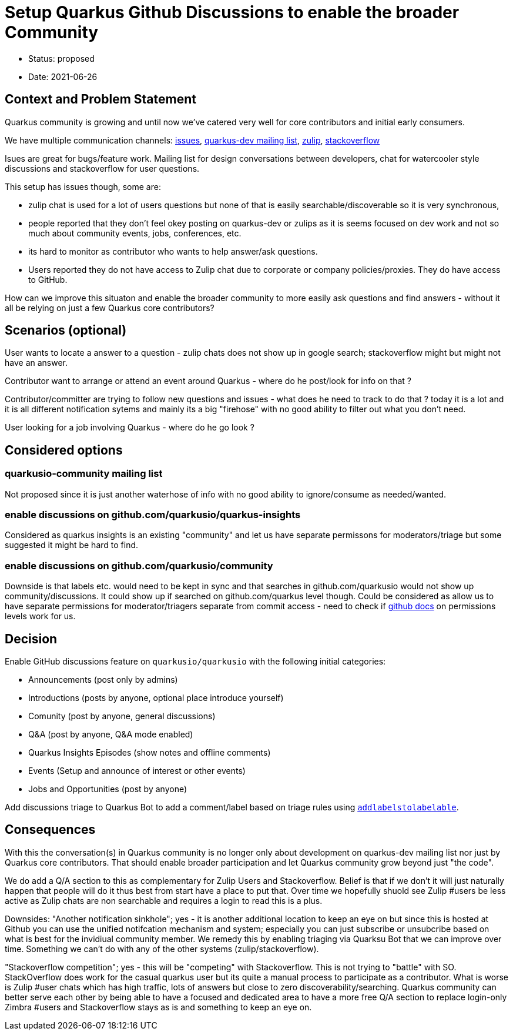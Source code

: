 = Setup Quarkus Github Discussions to enable the broader Community

* Status: proposed
* Date: 2021-06-26

== Context and Problem Statement

Quarkus community is growing and until now we've catered very well for core contributors and initial early consumers. 

We have multiple communication channels: https://github.com/quarkusio/quarkus[issues], https://groups.google.com/g/quarkus-dev?pli=1[quarkus-dev mailing list], https://quarkusio.zulipchat.com[zulip], https://stackoverflow.com/questions/tagged/quarkus[stackoverflow]

Isues are great for bugs/feature work. Mailing list for design conversations between developers, chat for watercooler style discussions and stackoverflow for user questions.

This setup has issues though, some are:

- zulip chat is used for a lot of users questions but none of that is easily searchable/discoverable so it is very synchronous,
- people reported that they don't feel okey posting on quarkus-dev or zulips as it is seems focused on dev work and not so much about community events, jobs, conferences, etc.
- its hard to monitor as contributor who wants to help answer/ask questions.
- Users reported they do not have access to Zulip chat due to corporate or company policies/proxies. They do have access to GitHub.

How can we improve this situaton and enable the broader community to more easily ask questions and find answers - without it all be relying on just a few Quarkus core contributors?

== Scenarios (optional)

User wants to locate a answer to a question - zulip chats does not show up in google search; stackoverflow might but might not have an answer.

Contributor want to arrange or attend an event around Quarkus - where do he post/look for info on that ?

Contributor/committer are trying to follow new questions and issues - what does he need to track to do that ? today it is a lot and it is all different notification sytems and mainly its a big "firehose" with no good ability to filter out what you don't need. 

User looking for a job involving Quarkus - where do he go look ?


////
 as well as a lot of social platform presence https://twitter.com/quarkusio/[twitter], https://www.facebook.com/quarkusio/[facebook], https://www.linkedin.com/groups/13789086/[linkedin], https://www.youtube.com/quarkusio[youtube] and https://www.linkedin.com/groups/13789086/[reddit].
////

== Considered options

=== quarkusio-community mailing list
Not proposed since it is just another waterhose of info with no good ability to ignore/consume as needed/wanted.

=== enable discussions on github.com/quarkusio/quarkus-insights
Considered as quarkus insights is an existing "community" and let us have separate permissons for moderators/triage but some suggested it might be hard to find.

=== enable discussions on github.com/quarkusio/community
Downside is that labels etc. would need to be kept in sync and that searches in github.com/quarkusio would not show up community/discussions.
It could show up if searched on github.com/quarkus level though.
Could be considered as allow us to have separate permissions for moderator/triagers separate from commit access - need to check if https://docs.github.com/en/organizations/managing-access-to-your-organizations-repositories/repository-permission-levels-for-an-organization[github docs] on permissions levels work for us.

== Decision

Enable GitHub discussions feature on `quarkusio/quarkusio` with the following initial categories:

- Announcements (post only by admins)
- Introductions (posts by anyone, optional place introduce yourself)
- Comunity (post by anyone, general discussions)
- Q&A (post by anyone, Q&A mode enabled)
- Quarkus Insights Episodes (show notes and offline comments)
- Events (Setup and announce of interest or other events)
- Jobs and Opportunities (post by anyone)

Add discussions triage to Quarkus Bot to add a comment/label based on triage rules using `https://docs.github.com/en/graphql/reference/mutations#addlabelstolabelable[addlabelstolabelable]`.

== Consequences

With this the conversation(s) in Quarkus community is no longer only about development on quarkus-dev mailing list nor just by Quarkus core contributors. That should enable broader participation and let Quarkus community grow beyond just "the code".

We do add a Q/A section to this as complementary for Zulip Users and Stackoverflow. Belief is that if we don't it will just naturally happen that people will do it thus best from start have a place to put that. Over time we hopefully shuold see Zulip #users be less active as Zulip chats are non searchable and requires a login to read this is a plus.

Downsides: "Another notification sinkhole"; yes - it is another additional location to keep an eye on but since this is hosted at Github you can use the unified notifcation mechanism and system; especially you can just subscribe or unsubcribe based on  what is best for the invidiual community member. We remedy this by enabling triaging via Quarksu Bot that we can improve over time. Something we can't do with any of the other systems (zulip/stackoverflow).

"Stackoverflow competition"; yes - this will be "competing" with Stackoverflow. This is not trying to "battle" with SO. StackOverflow does work for the casual quarkus user but its quite a manual process to participate as a contributor. What is worse is Zulip #user chats which has high traffic, lots of answers but close to zero discoverability/searching. Quarkus community can better serve each other by being able to have a focused and dedicated area to have a more free Q/A section to replace login-only Zimbra #users and Stackoverflow stays as is and something to keep an eye on.


